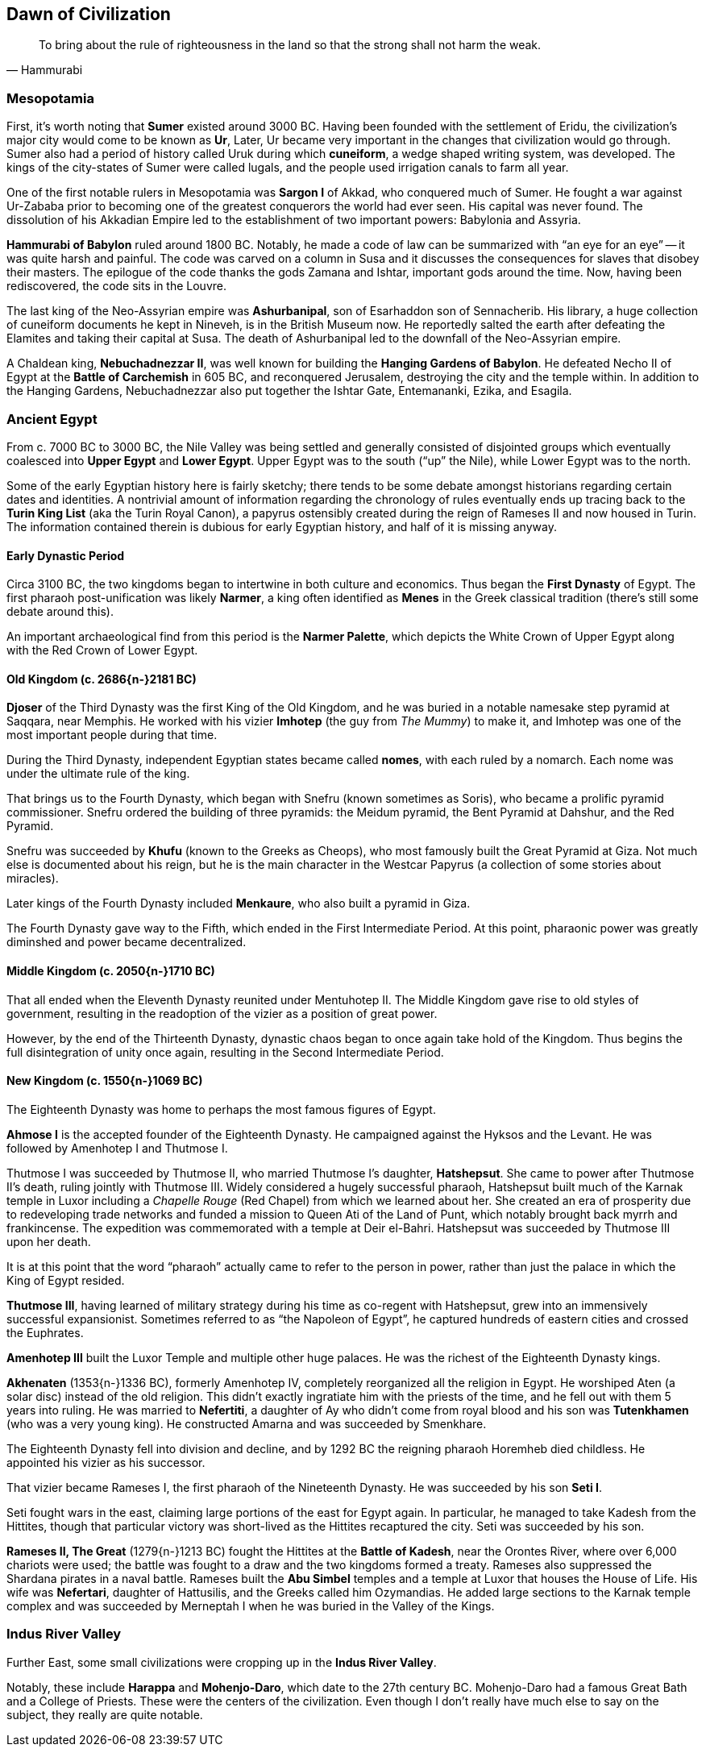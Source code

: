 == Dawn of Civilization

[quote.epigraph, Hammurabi]
To bring about the rule of righteousness in the land so that the strong shall not harm the weak.

=== Mesopotamia

First, it's worth noting that **Sumer** existed around 3000 BC.
Having been founded with the settlement of Eridu,
the civilization's major city would come to be known as **Ur**,
Later, Ur became very important in the changes that civilization would go through.
Sumer also had a period of history called Uruk during which **cuneiform**,
a wedge shaped writing system, was developed.
The kings of the city-states of Sumer were called lugals,
and the people used irrigation canals to farm all year.

One of the first notable rulers in Mesopotamia was **Sargon I** of Akkad,
who conquered much of Sumer.
He fought a war against Ur-Zababa
prior to becoming one of the greatest conquerors the world had ever seen.
His capital was never found.
The dissolution of his Akkadian Empire led to the establishment of two important powers:
Babylonia and Assyria.

**Hammurabi of Babylon** ruled around 1800 BC.
Notably, he made a code of law can be summarized with "`an eye for an eye`"
-- it was quite harsh and painful.
The code was carved on a column in Susa
and it discusses the consequences for slaves that disobey their masters.
The epilogue of the code thanks the gods Zamana and Ishtar, important gods around the time.
Now, having been rediscovered, the code sits in the Louvre.

The last king of the Neo-Assyrian empire was **Ashurbanipal**,
son of Esarhaddon son of Sennacherib.
His library, a huge collection of cuneiform documents he kept in Nineveh,
is in the British Museum now.
He reportedly salted the earth after defeating the Elamites and taking their capital at Susa.
The death of Ashurbanipal led to the downfall of the Neo-Assyrian empire.

A Chaldean king, **Nebuchadnezzar II**,
was well known for building the **Hanging Gardens of Babylon**.
He defeated Necho II of Egypt at the **Battle of Carchemish** in 605 BC,
and reconquered Jerusalem, destroying the city and the temple within.
In addition to the Hanging Gardens,
Nebuchadnezzar also put together the Ishtar Gate, Entemananki, Ezika, and Esagila.

=== Ancient Egypt

From c. 7000 BC to 3000 BC, the Nile Valley was being settled and generally
consisted of disjointed groups which eventually coalesced into
**Upper Egypt** and **Lower Egypt**.
Upper Egypt was to the south ("`up`" the Nile), while Lower Egypt was to the north.

[sidebar]
Some of the early Egyptian history here is fairly sketchy;
there tends to be some debate amongst historians regarding certain dates and identities.
A nontrivial amount of information regarding the chronology of rules
eventually ends up tracing back to the **Turin King List** (aka the Turin Royal Canon),
a papyrus ostensibly created during the reign of Rameses II and now housed in Turin.
The information contained therein is dubious for early Egyptian history,
and half of it is missing anyway.

==== Early Dynastic Period

Circa 3100 BC, the two kingdoms began to intertwine in both culture and economics.
Thus began the **First Dynasty** of Egypt.
The first pharaoh post-unification was likely **Narmer**,
a king often identified as **Menes** in the Greek classical tradition
(there's still some debate around this).

An important archaeological find from this period is the **Narmer Palette**,
which depicts the White Crown of Upper Egypt along with the Red Crown of Lower Egypt.

==== Old Kingdom (c. 2686{n-}2181 BC)

**Djoser** of the Third Dynasty was the first King of the Old Kingdom,
and he was buried in a notable namesake step pyramid at Saqqara, near Memphis.
He worked with his vizier **Imhotep** (the guy from __The Mummy__)
to make it, and Imhotep was one of the most important people during that time.

During the Third Dynasty, independent Egyptian states became called **nomes**,
with each ruled by a nomarch.
Each nome was under the ultimate rule of the king.

That brings us to the Fourth Dynasty,
which began with Snefru (known sometimes as Soris),
who became a prolific pyramid commissioner.
Snefru ordered the building of three pyramids:
the Meidum pyramid, the Bent Pyramid at Dahshur, and the Red Pyramid.

Snefru was succeeded by **Khufu** (known to the Greeks as Cheops),
who most famously built the Great Pyramid at Giza.
Not much else is documented about his reign,
but he is the main character in the Westcar Papyrus
(a collection of some stories about miracles).

Later kings of the Fourth Dynasty included **Menkaure**,
who also built a pyramid in Giza.

The Fourth Dynasty gave way to the Fifth,
which ended in the First Intermediate Period.
At this point, pharaonic power was greatly diminshed and power became decentralized.

==== Middle Kingdom (c. 2050{n-}1710 BC)

That all ended when the Eleventh Dynasty reunited under Mentuhotep II.
The Middle Kingdom gave rise to old styles of government,
resulting in the readoption of the vizier as a position of great power.

However, by the end of the Thirteenth Dynasty,
dynastic chaos began to once again take hold of the Kingdom.
Thus begins the full disintegration of unity once again,
resulting in the Second Intermediate Period.

==== New Kingdom (c. 1550{n-}1069 BC)

The Eighteenth Dynasty was home to perhaps the most famous figures of Egypt.

**Ahmose I** is the accepted founder of the Eighteenth Dynasty.
He campaigned against the Hyksos and the Levant.
He was followed by Amenhotep I and Thutmose I.

Thutmose I was succeeded by Thutmose II, who married Thutmose I's daughter, **Hatshepsut**.
She came to power after Thutmose II's death, ruling jointly with Thutmose III.
Widely considered a hugely successful pharaoh,
Hatshepsut built much of the Karnak temple in Luxor
including a __Chapelle Rouge__ (Red Chapel) from which we learned about her.
She created an era of prosperity due to redeveloping trade networks
and funded a mission to Queen Ati of the Land of Punt,
which notably brought back myrrh and frankincense.
The expedition was commemorated with a temple at Deir el-Bahri.
Hatshepsut was succeeded by Thutmose III upon her death.

[sidebar]
It is at this point that the word "`pharaoh`" actually came to refer to the person in power,
rather than just the palace in which the King of Egypt resided.

**Thutmose III**,
having learned of military strategy during his time as co-regent with Hatshepsut,
grew into an immensively successful expansionist.
Sometimes referred to as "`the Napoleon of Egypt`",
he captured hundreds of eastern cities and crossed the Euphrates.

**Amenhotep III** built the Luxor Temple and multiple other huge palaces.
He was the richest of the Eighteenth Dynasty kings.

**Akhenaten** (1353{n-}1336 BC), formerly Amenhotep IV,
completely reorganized all the religion in Egypt.
He worshiped Aten (a solar disc) instead of the old religion.
This didn't exactly ingratiate him with the priests of the time,
and he fell out with them 5 years into ruling.
He was married to **Nefertiti**, a daughter of Ay who didn't come from royal blood
and his son was **Tutenkhamen** (who was a very young king).
He constructed Amarna and was succeeded by Smenkhare.

The Eighteenth Dynasty fell into division and decline,
and by 1292 BC the reigning pharaoh Horemheb died childless.
He appointed his vizier as his successor.

That vizier became Rameses I,
the first pharaoh of the Nineteenth Dynasty.
He was succeeded by his son **Seti I**.

Seti fought wars in the east, claiming large portions of the east for Egypt again.
In particular, he managed to take Kadesh from the Hittites,
though that particular victory was short-lived as the Hittites recaptured the city.
Seti was succeeded by his son.

**Rameses II, The Great** (1279{n-}1213 BC) fought the Hittites at the **Battle of Kadesh**,
near the Orontes River, where over 6,000 chariots were used;
the battle was fought to a draw and the two kingdoms formed a treaty.
Rameses also suppressed the Shardana pirates in a naval battle.
Rameses built the **Abu Simbel** temples and a temple at Luxor that houses the House of Life.
His wife was **Nefertari**, daughter of Hattusilis, and the Greeks called him Ozymandias.
He added large sections to the Karnak temple complex
and was succeeded by Merneptah I when he was buried in the Valley of the Kings.

=== Indus River Valley

Further East, some small civilizations were cropping up in the **Indus River Valley**.

Notably, these include **Harappa** and **Mohenjo-Daro**,
which date to the 27th century BC.
Mohenjo-Daro had a famous Great Bath and a College of Priests.
These were the centers of the civilization.
Even though I don't really have much else to say on the subject, they really are quite notable.
